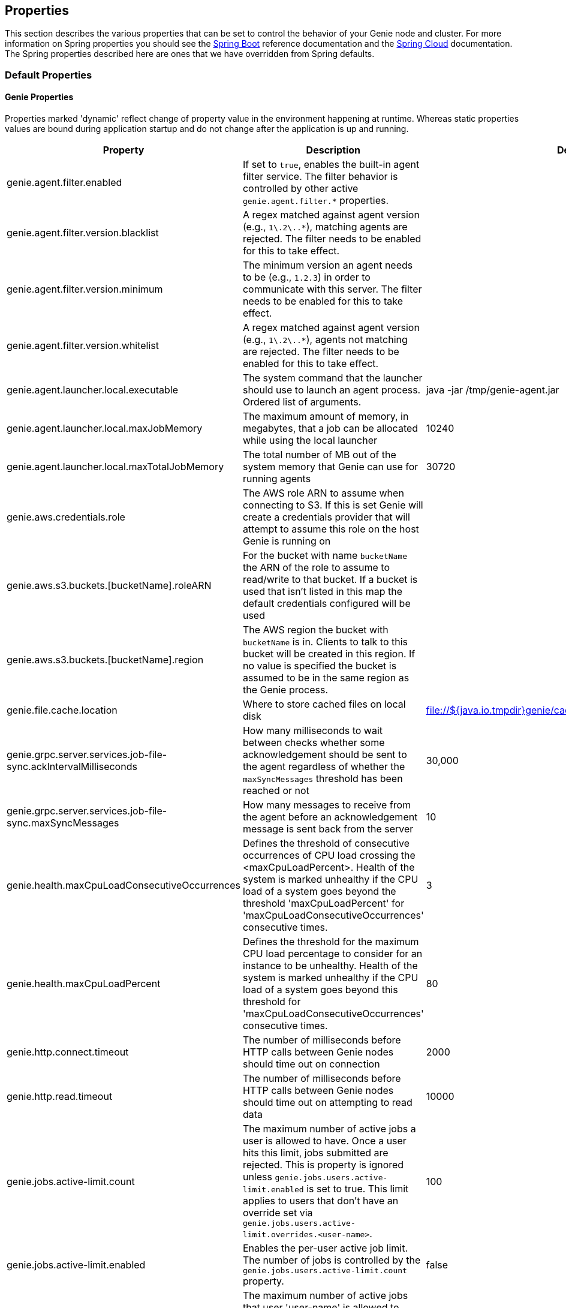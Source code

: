 == Properties

This section describes the various properties that can be set to control the behavior of your Genie node and cluster.
For more information on Spring properties you should see the
http://docs.spring.io/spring-boot/docs/{springBootVersion}/reference/htmlsingle/[Spring Boot] reference documentation
and the http://cloud.spring.io/spring-cloud-static/{springCloudVersion}/[Spring Cloud] documentation.
The Spring properties described here are ones that we have overridden from Spring defaults.

=== Default Properties

==== Genie Properties

Properties marked 'dynamic' reflect change of property value in the environment happening at runtime.
Whereas static properties values are bound during application startup and do not change after the application is up and running.

|===
|Property |Description |Default Value |Dynamic

|genie.agent.filter.enabled
|If set to `true`, enables the built-in agent filter service. The filter behavior is controlled by other active `genie.agent.filter.*` properties.
|
|no

|genie.agent.filter.version.blacklist
|A regex matched against agent version (e.g., `1\.2\..*`), matching agents are rejected. The filter needs to be enabled for this to take effect.
|
|yes

|genie.agent.filter.version.minimum
|The minimum version an agent needs to be (e.g., `1.2.3`) in order to communicate with this server. The filter needs to be enabled for this to take effect.
|
|yes

|genie.agent.filter.version.whitelist
|A regex matched against agent version (e.g., `1\.2\..*`), agents not matching are rejected. The filter needs to be enabled for this to take effect.
|
|yes

|genie.agent.launcher.local.executable
|The system command that the launcher should use to launch an agent process. Ordered list of arguments.
|java -jar /tmp/genie-agent.jar
|no

|genie.agent.launcher.local.maxJobMemory
|The maximum amount of memory, in megabytes, that a job can be allocated while using the local launcher
|10240
|no

|genie.agent.launcher.local.maxTotalJobMemory
|The total number of MB out of the system memory that Genie can use for running agents
|30720
|no

|genie.aws.credentials.role
|The AWS role ARN to assume when connecting to S3. If this is set Genie will create a credentials provider that will
attempt to assume this role on the host Genie is running on
|
|no

|genie.aws.s3.buckets.[bucketName].roleARN
|For the bucket with name `bucketName` the ARN of the role to assume to read/write to that bucket. If a bucket is used
that isn't listed in this map the default credentials configured will be used
|
|no

|genie.aws.s3.buckets.[bucketName].region
|The AWS region the bucket with `bucketName` is in. Clients to talk to this bucket will be created in this region. If
no value is specified the bucket is assumed to be in the same region as the Genie process.
|
|no

|genie.file.cache.location
|Where to store cached files on local disk
|file://${java.io.tmpdir}genie/cache
|no

|genie.grpc.server.services.job-file-sync.ackIntervalMilliseconds
|How many milliseconds to wait between checks whether some acknowledgement should be sent to the agent regardless of
whether the `maxSyncMessages` threshold has been reached or not
|30,000
|no

|genie.grpc.server.services.job-file-sync.maxSyncMessages
|How many messages to receive from the agent before an acknowledgement message is sent back from the server
|10
|no

|genie.health.maxCpuLoadConsecutiveOccurrences
|Defines the threshold of consecutive occurrences of CPU load crossing the <maxCpuLoadPercent>.
Health of the system is marked unhealthy if the CPU load of a system goes beyond the threshold 'maxCpuLoadPercent'
for 'maxCpuLoadConsecutiveOccurrences' consecutive times.
|3
|no

|genie.health.maxCpuLoadPercent
|Defines the threshold for the maximum CPU load percentage to consider for an instance to be unhealthy.
Health of the system is marked unhealthy if the CPU load of a system goes beyond this threshold for
'maxCpuLoadConsecutiveOccurrences' consecutive times.
|80
|no

|genie.http.connect.timeout
|The number of milliseconds before HTTP calls between Genie nodes should time out on connection
|2000
|no

|genie.http.read.timeout
|The number of milliseconds before HTTP calls between Genie nodes should time out on attempting to read data
|10000
|no

|genie.jobs.active-limit.count
|The maximum number of active jobs a user is allowed to have. Once a user hits this limit, jobs submitted are rejected. This is property is ignored unless `genie.jobs.users.active-limit.enabled` is set to true. This limit applies to users that don't have an override set via `genie.jobs.users.active-limit.overrides.<user-name>`.
|100
|no

|genie.jobs.active-limit.enabled
|Enables the per-user active job limit. The number of jobs is controlled by the `genie.jobs.users.active-limit.count` property.
|false
|no

|genie.jobs.active-limit.overrides.<user-name>
|The maximum number of active jobs that user 'user-name' is allowed to have. This is property is ignored unless `genie.jobs.users.active-limit.enabled` is set to true.
|-
|yes

|genie.jobs.cleanup.deleteDependencies
|Whether or not to delete the dependencies directories for applications, cluster, command to save disk space after job completion
|true
|no

|genie.jobs.clusters.load-balancers.script.destination
|The location on disk where the script source file should be stored after it is downloaded from
`genie.jobs.clusters.load-balancers.script.source`. The file will be given the same name.
|file://${java.io.tmpdir}genie/loadbalancers/script/destination/
|no

|genie.jobs.clusters.load-balancers.script.enabled
|Whether the script based load balancer should be enabled for the system or not.
See also: `genie.jobs.clusters.load-balancers.script.source`
See also: `genie.jobs.clusters.load-balancers.script.destination`
|false
|no

|genie.jobs.clusters.load-balancers.script.refreshRate
|How frequently to refresh the load balancer script (in milliseconds)
|300000
|no

|genie.jobs.clusters.load-balancers.script.source
|The location of the script the load balancer should load to evaluate which cluster to use for a job request
|file://${java.io.tmpdir}genie/loadBalancers/script/source/loadBalance.js
|no

|genie.jobs.clusters.load-balancers.script.timeout
|The amount of time (in milliseconds) that the system will attempt to run the cluster load balancer script before it
forces a timeout
|5000
|no

|genie.jobs.completion-check-back-off.factor
|Multiplication factor that grows the delay between checks for job completions. Must be greater than 1.
|1.2
|no

|genie.jobs.completion-check-back-off.max-interval
|The maximum time between checks for job completion in milliseconds. This is a fallback value, the value used in most
cases is specified as part of the `Command` entity for a particular job.
|10000
|no

|genie.jobs.completion-check-back-off.min-interval
|The minimum time between checks for job completion in milliseconds. Must be greater than zero.
|100
|no

|genie.jobs.forwarding.enabled
|Whether or not to attempt to forward kill and get output requests for jobs
|true
|no

|genie.jobs.forwarding.port
|The port to forward requests to as it could be different than ELB port
|8080
|no

|genie.jobs.forwarding.scheme
|The connection protocol to use (http or https)
|http
|no

|genie.jobs.locations.archives
|The default root location where job archives should be stored. Scheme should be included. Created if doesn't exist.
|file://${java.io.tmpdir}genie/archives/
|no

|genie.jobs.locations.attachments
|The default root location where job attachments will be temporarily stored. Scheme should be included. Created if
doesn't exist.
|file://${java.io.tmpdir}genie/attachments/
|no

|genie.jobs.locations.jobs
|The default root location where job working directories will be placed. Created by system if doesn't exist.
|file://${java.io.tmpdir}genie/jobs/
|no

|genie.jobs.max.stdErrSize
|The maximum number of bytes the job standard error file can grow to before Genie will kill the job
|8589934592
|no

|genie.jobs.max.stdOutSize
|The maximum number of bytes the job standard output file can grow to before Genie will kill the job
|8589934592
|no

|genie.jobs.memory.maxSystemMemory
|The total number of MB out of the system memory that Genie can use for running jobs
|30720
|no

|genie.jobs.memory.defaultJobMemory
|The total number of megabytes Genie will assume a job is allocated if not overridden by a command or user at runtime
|1024
|no

|genie.jobs.memory.maxJobMemory
|The maximum amount of memory, in megabytes, that a job client can be allocated
|10240
|no

|genie.jobs.submission.enabled
|Whether new job submission is enabled (`true`) or disabled (`false`)
|true
|yes

|genie.jobs.submission.disabledMessage
|A message to return to the users when new job submission is disabled
|Job submission is currently disabled. Please try again later.
|yes

|genie.jobs.users.creationEnabled
|Whether Genie should attempt to create a system user in order to run the job as or not. Genie user must have sudo
rights for this to work.
|false
|no

|genie.jobs.users.runAsUserEnabled
|Whether Genie should run the jobs as the user who submitted the job or not. Genie user must have sudo rights for this
to work.
|false
|no

|genie.leader.enabled
|Whether this node should be the leader of the cluster or not. Should only be used if leadership is not being
determined by Zookeeper or other mechanism via Spring
|false
|no

|genie.mail.fromAddress
|The e-mail address that should be used as the from address when alert emails are sent
|no-reply-genie@geniehost.com
|no

|genie.mail.password
|The password for the e-mail server
|
|no

|genie.mail.user
|The user to log into the e-mail server with
|
|no

|genie.notifications.sns.enabled
|Wether to enable SNS publishing of events
|-
|no

|genie.notifications.sns.topicARN
|The SNS topic to publish to
|-
|no

|genie.notifications.sns.additionalEventKeys.<KEY>
|Map of KEYs and corresponding values to be added to the SNS messages published
|-
|no

|genie.redis.enabled
|Whether to enable storage of HTTP sessions inside Redis via http://projects.spring.io/spring-session/[Spring Session]
|false
|no

|genie.retry.initialInterval
|The amount of time to wait after initial failure before retrying the first time in milliseconds
|10000
|no

|genie.retry.maxInterval
|The maximum amount of time to wait between retries for the final retry in the back-off policy
|60000
|no

|genie.retry.noOfRetries
|The number of times to retry requests to before failure
|5
|no

|genie.retry.s3.noOfRetries
|The number of times to retry requests to S3 before failure
|5
|no

|genie.retry.sns.noOfRetries
|The number of times to retry requests to SNS before failure
|5
|no

|genie.s3filetransfer.strictUrlCheckEnabled
|Whether to strictly check an S3 URL for illegal characters before attempting to use it
|false
|no

|genie.swagger.enabled
|Whether to enable http://swagger.io/[Swagger] to be bootstrapped into the Genie service so that the endpoint
/swagger-ui.html shows API documentation generated by the swagger specification
|false
|no

|genie.tasks.agent-cleanup.enabled
|Whether to enable the task that detects jobs whose agent has gone AWOL, and marks them failed
|true
|no

|genie.tasks.agent-cleanup.refreshInterval
|How often the AWOL agent tasks executed, in milliseconds
|10000
|no

|genie.tasks.agent-cleanup.timeLimit
|How long of a leeway to give a job after it agent disconnected and before the job is marked failed, in milliseconds
|120000
|no

|genie.tasks.cluster-checker.healthIndicatorsToIgnore
|The health indicator groups from the actuator /health endpoint to ignore when determining if a node is lost or not as
a comma separated list
|genieMemory,mail,genieAgent
|no

|genie.tasks.cluster-checker.lostThreshold
|The number of times a Genie nodes need to fail health check in order for jobs running on that node to be marked as
lost and failed by the Genie leader
|3
|no

|genie.tasks.cluster-checker.port
|The port to connect to other Genie nodes on
|8080
|no

|genie.tasks.cluster-checker.rate
|The number of milliseconds to wait between health checks to other Genie nodes
|300000
|no

|genie.tasks.cluster-checker.scheme
|The scheme (http or https) for connecting to other Genie nodes
|http
|no

|genie.tasks.database-cleanup.enabled
|Whether or not to delete old and unused records from the database at a scheduled interval.
See: `genie.tasks.database-cleanup.expression`
|true
|no

|genie.tasks.database-cleanup.expression
|The cron expression for how often to run the database cleanup task
|0 0 0 * * *
|no

|genie.tasks.database-cleanup.maxDeletedPerTransaction
|The number of job records (across multiple tables) to delete from the database
 in a single transaction. Genie will loop and perform multiple transactions until
 all jobs older than the retention time are deleted.
 This is a soft limit, it could be rounded up to the next multiple of page size.
|1000
|no

|genie.tasks.database-cleanup.pageSize
|The page size used within each cleanup transaction to iterate through the job records
|1000
|no

|genie.tasks.database-cleanup.retention
|The number of days to retain jobs in the database
|90
|no

|genie.tasks.database-cleanup.skipClustersCleanup
|Skip the Clusters table when performing database cleanup
|false
|no

|genie.tasks.database-cleanup.skipFilesCleanup
|Skip the Files table when performing database cleanup
|false
|no

|genie.tasks.database-cleanup.skipJobsCleanup
|Skip the Jobs table when performing database cleanup
|false
|no

|genie.tasks.database-cleanup.skipTagsCleanup
|Skip the Tags table when performing database cleanup
|false
|no

|genie.tasks.disk-cleanup.enabled
|Whether or not to remove old job directories on the Genie node or not
|true
|no

|genie.tasks.disk-cleanup.expression
|How often to run the disk cleanup task as a cron expression
|0 0 0 * * *
|no

|genie.tasks.disk-cleanup.retention
|The number of days to leave old job directories on disk
|3
|no

|genie.tasks.executor.pool.size
|The number of executor threads available for tasks to be run on within the node in an adhoc manner. Best to set to the
number of CPU cores x 2 + 1
|1
|no

|genie.tasks.scheduler.pool.size
|The number of available threads for the scheduler to use to run tasks on the node at scheduled intervals. Best to set
to the number of CPU cores x 2 + 1
|1
|no

|genie.tasks.user-metrics.enabled
|Whether or not to publish user-tagged metrics
|true
|no

|genie.tasks.user-metrics.refresh-interval
|Publish/refresh interval in milliseconds
|30000
|no

|genie.zookeeper.leader.path
|The namespace to use for Genie leadership election of a given cluster
|/genie/leader/
|no

|===

==== Spring Properties

http://docs.spring.io/spring-boot/docs/{springBootVersion}/reference/htmlsingle/#common-application-properties[Spring Properties]

|===
|Property |Description| Default Value

|info.genie.version
|The Genie version to be displayed by the UI and returned by the actuator /info endpoint. Set by the build.
|Current build version

|management.endpoints.web.base-path
|The default base path for the Spring Actuator[https://docs.spring.io/spring-boot/docs/current/actuator-api/html/]
management endpoints. Switched from default `/actuator`
|/admin

|spring.application.name
|The name of the application in the Spring context
|genie

|spring.banner.location
|Banner file location
|genie-banner.txt

|spring.data.redis.repositories.enabled
|Whether Spring data repositories should attempt to be created for Redis
|false

|spring.datasource.url
|JDBC URL of the database
|jdbc:h2:mem:genie

|spring.datasource.username
|Username for the datasource
|root

|spring.datasource.password
|Database password
|

|spring.datasource.hikari.auto-commit
|Whether to auto commit transactions
|false

|spring.datasource.hikari.connection-test-query
|Query to use to check if connections are ok
|Select 0;

|spring.datasource.hikari.leak-detection-threshold
|How long to wait (in milliseconds) before a connection should be considered leaked out of the pool if it hasn't been
returned
|30000

|spring.datasource.hikari.maximum-pool-size
|Maximum connection pool size
|40

|spring.datasource.hikari.minimum-idle
|Fewest allowed idle connections
|5

|spring.datasource.hikari.pool-name
|The name of the connection pool. Will show up in logs under this name.
|genie-hikari-db-pool

|spring.flyway.baselineDescription
|Description for the initial baseline of a database instance
|Base Version

|spring.flyway.baselineOnMigrate
|Whether or not to baseline when Flyway is present and the datasource targets a DB that isn't managed by Flyway
|true

|spring.flyway.baselineVersion
|Initial DB version (When Genie migrated to Flyway is current setting. Shouldn't touch)
|3.2.0

|spring.flyway.locations
|Where flyway should look for database migration files
|classpath:db/migration/{vendor}

|spring.jackson.serialization.write-dates-as-timestamps
|Whether to serialize instants as timestamps or ISO8601 strings
|false

|spring.jackson.time-zone
|Time zone used when formatting dates. For instance `America/Los_Angeles`
|UTC

|spring.jpa.hibernate.ddl-auto
|DDL mode. This is actually a shortcut for the "hibernate.hbm2ddl.auto" property.
|validate

|spring.jpa.hibernate.properties.hibernate.jdbc.time_zone
|The timezone to use when writing dates to the database
https://moelholm.com/2016/11/09/spring-boot-controlling-timezones-with-hibernate/[see article]
|UTC

|spring.profiles.active
|The default active profiles when Genie is run
|dev

|spring.mail.host
|The hostname of the mail server
|

|spring.mail.testConnection
|Whether to check the connection to the mail server on startup
|false

|spring.redis.host
|Endpoint for the Redis cluster used to store HTTP session information
|

|spring.servlet.multipart.max-file-size
|Max attachment file size. Values can use the suffixed "MB" or "KB" to indicate a Megabyte or Kilobyte size.
|100MB

|spring.servlet.multipart.max-request-size
|Max job request size. Values can use the suffixed "MB" or "KB" to indicate a Megabyte or Kilobyte size.
|200MB

|spring.session.store-type
|The back end storage system for Spring to store HTTP session information. See
http://docs.spring.io/spring-boot/docs/{springBootVersion}/reference/htmlsingle/#boot-features-session[Spring Boot Session]
for more information. Currently on classpath only none, redis and jdbc will work.
|none

|===

==== Spring Cloud Properties

Properties set by default to manipulate various https://projects.spring.io/spring-cloud/[Spring Cloud] libraries.

|===
|Property |Description| Default Value

|cloud.aws.credentials.useDefaultAwsCredentialsChain
|Whether to attempt creation of a standard AWS credentials chain.
See https://cloud.spring.io/spring-cloud-aws/[Spring Cloud AWS] for more information.
|true

|cloud.aws.region.auto
|Whether the AWS region will be attempted to be auto recognized via the AWS metadata services on EC2.
See https://cloud.spring.io/spring-cloud-aws/[Spring Cloud AWS] for more information.
|false

|cloud.aws.region.static
|The default AWS region. See https://cloud.spring.io/spring-cloud-aws/[Spring Cloud AWS] for more information.
|us-east-1

|cloud.aws.stack.auto
|Whether auto stack detection is enabled.
See https://cloud.spring.io/spring-cloud-aws/[Spring Cloud AWS] for more information.
|false

|spring.cloud.zookeeper.enabled
|Whether to enable zookeeper functionality or not
|false

|spring.cloud.zookeeper.connectString
|The connection string for the zookeeper cluster
|localhost:2181

|===

==== gRPC Server properties

|===
|Property |Description| Default Value
|grpc.server.port
|The port on which to bind the gRPC server, if enabled.
|9090

|grpc.server.address
|The address on which to bind the gRPC server, if enabled.
|0.0.0.0

|===

=== Profile Specific Properties

==== Prod Profile

|===
|Property |Description| Default Value

|spring.datasource.url
|JDBC URL of the database
|jdbc:mysql://127.0.0.1/genie?useUnicode=yes&characterEncoding=UTF-8&useLegacyDatetimeCode=false

|spring.datasource.username
|Username for the datasource
|root

|spring.datasource.password
|Database password
|

|spring.datasource.hikari.data-source-properties.cachePrepStmts
|https://github.com/brettwooldridge/HikariCP/wiki/MySQL-Configuration[MySQL Tuning]
|true

|spring.datasource.hikari.data-source-properties.prepStmtCacheSize
|https://github.com/brettwooldridge/HikariCP/wiki/MySQL-Configuration[MySQL Tuning]
|250

|spring.datasource.hikari.data-source-properties.prepStmtCacheSqlLimit
|https://github.com/brettwooldridge/HikariCP/wiki/MySQL-Configuration[MySQL Tuning]
|2048

|spring.datasource.hikari.data-source-properties.useServerPrepStmts
|https://github.com/brettwooldridge/HikariCP/wiki/MySQL-Configuration[MySQL Tuning]
|true

|spring.datasource.hikari.data-source-properties.useLocalSessionState
|https://github.com/brettwooldridge/HikariCP/wiki/MySQL-Configuration[MySQL Tuning]
|true

|spring.datasource.hikari.data-source-properties.useLocalTransactionState
|https://github.com/brettwooldridge/HikariCP/wiki/MySQL-Configuration[MySQL Tuning]
|true

|spring.datasource.hikari.data-source-properties.rewriteBatchedStatements
|https://github.com/brettwooldridge/HikariCP/wiki/MySQL-Configuration[MySQL Tuning]
|true

|spring.datasource.hikari.data-source-properties.cacheResultSetMetadata
|https://github.com/brettwooldridge/HikariCP/wiki/MySQL-Configuration[MySQL Tuning]
|true

|spring.datasource.hikari.data-source-properties.elideSetAutoCommits
|https://github.com/brettwooldridge/HikariCP/wiki/MySQL-Configuration[MySQL Tuning]
|true

|spring.datasource.hikari.data-source-properties.maintainTimeStats
|https://github.com/brettwooldridge/HikariCP/wiki/MySQL-Configuration[MySQL Tuning]
|false

|===
